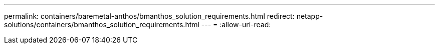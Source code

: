 ---
permalink: containers/baremetal-anthos/bmanthos_solution_requirements.html 
redirect: netapp-solutions/containers/bmanthos_solution_requirements.html 
---
= 
:allow-uri-read: 


